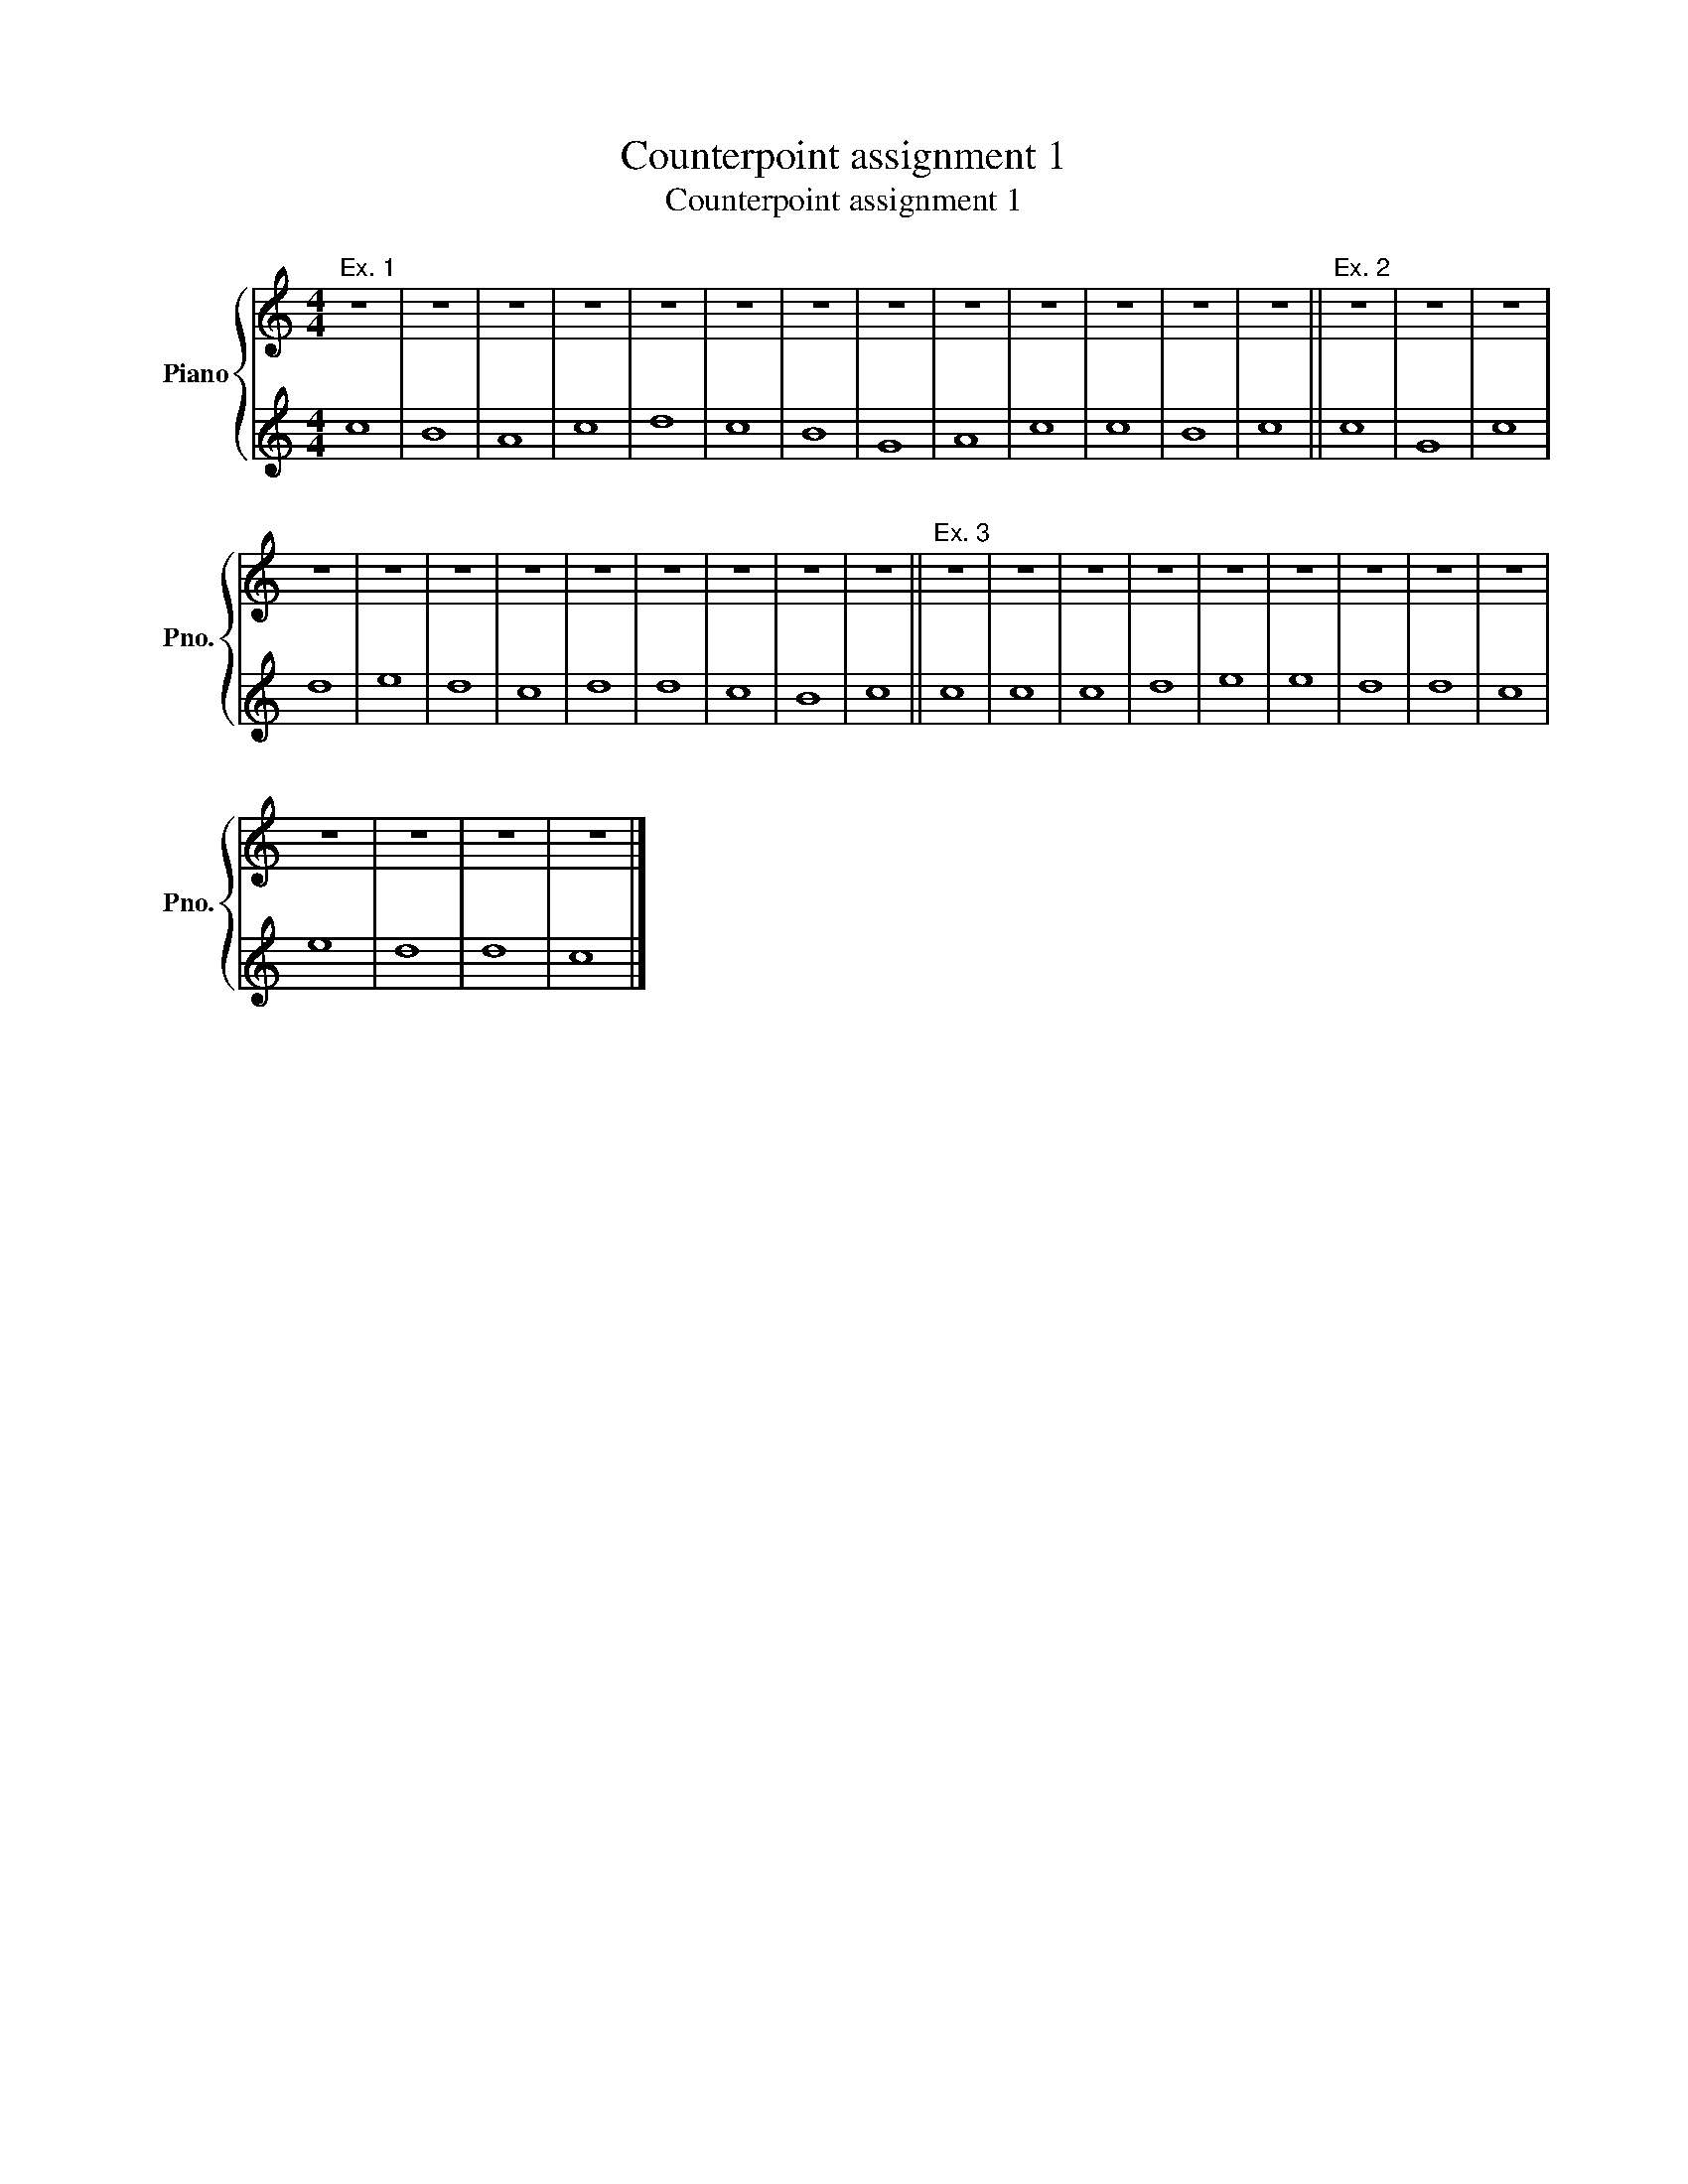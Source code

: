 X:1
T:Counterpoint assignment 1
T:Counterpoint assignment 1
%%score { 1 | 2 }
L:1/8
M:4/4
K:C
V:1 treble nm="Piano" snm="Pno."
V:2 treble 
V:1
"^Ex. 1" z8 | z8 | z8 | z8 | z8 | z8 | z8 | z8 | z8 | z8 | z8 | z8 | z8 ||"^Ex. 2" z8 | z8 | z8 | %16
 z8 | z8 | z8 | z8 | z8 | z8 | z8 | z8 | z8 ||"^Ex. 3" z8 | z8 | z8 | z8 | z8 | z8 | z8 | z8 | z8 | %34
 z8 | z8 | z8 | z8 |] %38
V:2
 c8 | B8 | A8 | c8 | d8 | c8 | B8 | G8 | A8 | c8 | c8 | B8 | c8 || c8 | G8 | c8 | d8 | e8 | d8 | %19
 c8 | d8 | d8 | c8 | B8 | c8 || c8 | c8 | c8 | d8 | e8 | e8 | d8 | d8 | c8 | e8 | d8 | d8 | c8 |] %38

